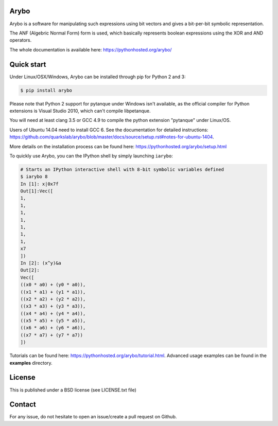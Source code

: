 Arybo
=====

Arybo is a software for manipulating such expressions using bit vectors and
gives a bit-per-bit symbolic representation.

The ANF (Algebric Normal Form) form is used, which basically represents boolean
expressions using the XOR and AND operators.

The whole documentation is available here: https://pythonhosted.org/arybo/

Quick start
===========

Under Linux/OSX/Windows, Arybo can be installed through pip for Python 2 and 3:

.. code::

   $ pip install arybo

Please note that Python 2 support for pytanque under Windows isn't available, as the
official compiler for Python extensions is Visual Studio 2010, which can't
compile libpetanque.

You will need at least clang 3.5 or GCC 4.9 to compile the python extension
"pytanque" under Linux/OS.

Users of Ubuntu 14.04 need to install GCC 6. See the documentation for detailed
instructions:
https://github.com/quarkslab/arybo/blob/master/docs/source/setup.rst#notes-for-ubuntu-1404.

More details on the installation process can be found here: https://pythonhosted.org/arybo/setup.html

To quickly use Arybo, you can the IPython shell by simply launching ``iarybo``:

.. code::

   # Starts an IPython interactive shell with 8-bit symbolic variables defined
   $ iarybo 8
   In [1]: x|0x7f
   Out[1]:Vec([
   1,
   1,
   1,
   1,
   1,
   1,
   1,
   x7
   ])
   In [2]: (x^y)&a
   Out[2]: 
   Vec([
   ((x0 * a0) + (y0 * a0)),
   ((x1 * a1) + (y1 * a1)),
   ((x2 * a2) + (y2 * a2)),
   ((x3 * a3) + (y3 * a3)),
   ((x4 * a4) + (y4 * a4)),
   ((x5 * a5) + (y5 * a5)),
   ((x6 * a6) + (y6 * a6)),
   ((x7 * a7) + (y7 * a7))
   ])

Tutorials can be found here: https://pythonhosted.org/arybo/tutorial.html.
Advanced usage examples can be found in the **examples** directory. 

License
=======

This is published under a BSD license (see LICENSE.txt file)

Contact
=======

For any issue, do not hesitate to open an issue/create a pull request on Github.
